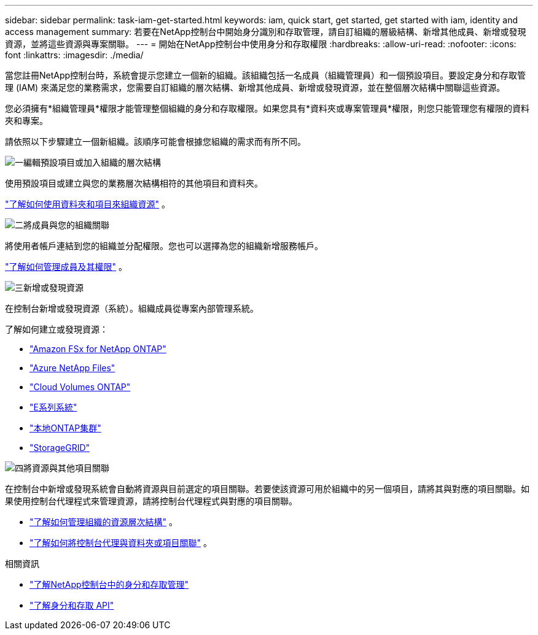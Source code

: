 ---
sidebar: sidebar 
permalink: task-iam-get-started.html 
keywords: iam, quick start, get started, get started with iam, identity and access management 
summary: 若要在NetApp控制台中開始身分識別和存取管理，請自訂組織的層級結構、新增其他成員、新增或發現資源，並將這些資源與專案關聯。 
---
= 開始在NetApp控制台中使用身分和存取權限
:hardbreaks:
:allow-uri-read: 
:nofooter: 
:icons: font
:linkattrs: 
:imagesdir: ./media/


[role="lead"]
當您註冊NetApp控制台時，系統會提示您建立一個新的組織。該組織包括一名成員（組織管理員）和一個預設項目。要設定身分和存取管理 (IAM) 來滿足您的業務需求，您需要自訂組織的層次結構、新增其他成員、新增或發現資源，並在整個層次結構中關聯這些資源。

您必須擁有*組織管理員*權限才能管理整個組織的身分和存取權限。如果您具有*資料夾或專案管理員*權限，則您只能管理您有權限的資料夾和專案。

請依照以下步驟建立一個新組織。該順序可能會根據您組織的需求而有所不同。

.image:https://raw.githubusercontent.com/NetAppDocs/common/main/media/number-1.png["一"]編輯預設項目或加入組織的層次結構
[role="quick-margin-para"]
使用預設項目或建立與您的業務層次結構相符的其他項目和資料夾。

[role="quick-margin-para"]
link:task-iam-manage-folders-projects.html["了解如何使用資料夾和項目來組織資源"] 。

.image:https://raw.githubusercontent.com/NetAppDocs/common/main/media/number-2.png["二"]將成員與您的組織關聯
[role="quick-margin-para"]
將使用者帳戶連結到您的組織並分配權限。您也可以選擇為您的組織新增服務帳戶。

[role="quick-margin-para"]
link:task-iam-manage-members-permissions.html["了解如何管理成員及其權限"] 。

.image:https://raw.githubusercontent.com/NetAppDocs/common/main/media/number-3.png["三"]新增或發現資源
[role="quick-margin-para"]
在控制台新增或發現資源（系統）。組織成員從專案內部管理系統。

[role="quick-margin-para"]
了解如何建立或發現資源：

[role="quick-margin-list"]
* https://docs.netapp.com/us-en/storage-management-fsx-ontap/index.html["Amazon FSx for NetApp ONTAP"^]
* https://docs.netapp.com/us-en/storage-management-azure-netapp-files/index.html["Azure NetApp Files"^]
* https://docs.netapp.com/us-en/storage-management-cloud-volumes-ontap/index.html["Cloud Volumes ONTAP"^]
* https://docs.netapp.com/us-en/storage-management-e-series/index.html["E系列系統"^]
* https://docs.netapp.com/us-en/storage-management-ontap-onprem/index.html["本地ONTAP集群"^]
* https://docs.netapp.com/us-en/storage-management-storagegrid/index.html["StorageGRID"^]


.image:https://raw.githubusercontent.com/NetAppDocs/common/main/media/number-4.png["四"]將資源與其他項目關聯
[role="quick-margin-para"]
在控制台中新增或發現系統會自動將資源與目前選定的項目關聯。若要使該資源可用於組織中的另一個項目，請將其與對應的項目關聯。如果使用控制台代理程式來管理資源，請將控制台代理程式與對應的項目關聯。

[role="quick-margin-list"]
* link:task-iam-manage-resources.html["了解如何管理組織的資源層次結構"] 。
* link:task-iam-associate-agents.html["了解如何將控制台代理與資料夾或項目關聯"] 。


.相關資訊
* link:concept-identity-and-access-management.html["了解NetApp控制台中的身分和存取管理"]
* https://docs.netapp.com/us-en/console-automation/tenancyv4/overview.html["了解身分和存取 API"^]

